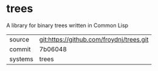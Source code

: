 * trees

A library for binary trees written in Common Lisp

|---------+-------------------------------------------|
| source  | git:https://github.com/froydnj/trees.git   |
| commit  | 7b06048  |
| systems | trees |
|---------+-------------------------------------------|

